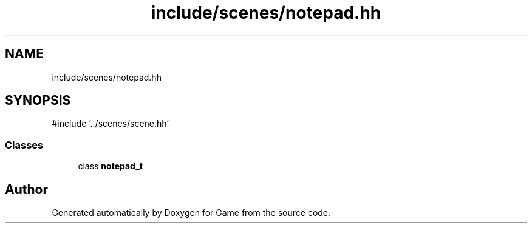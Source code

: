 .TH "include/scenes/notepad.hh" 3 "Version 0.1.0" "Game" \" -*- nroff -*-
.ad l
.nh
.SH NAME
include/scenes/notepad.hh
.SH SYNOPSIS
.br
.PP
\fR#include '\&.\&./scenes/scene\&.hh'\fP
.br

.SS "Classes"

.in +1c
.ti -1c
.RI "class \fBnotepad_t\fP"
.br
.in -1c
.SH "Author"
.PP 
Generated automatically by Doxygen for Game from the source code\&.

